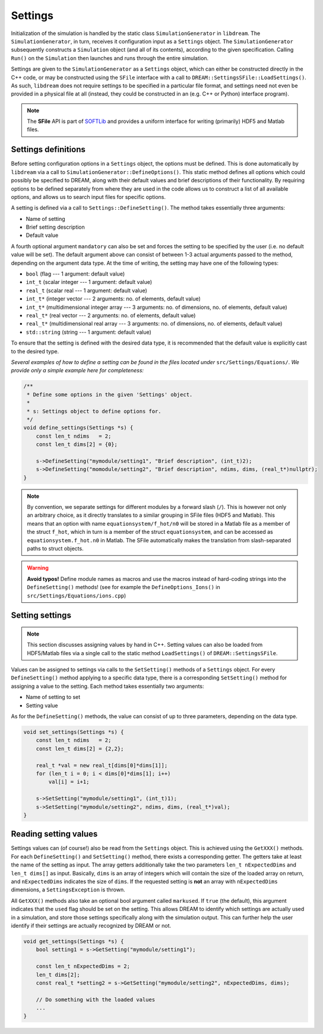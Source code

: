 .. _Settings:

Settings
========
.. seealso::

   All initialization logic in DREAM can be found under
   `src/Settings/ <https://github.com/chalmersplasmatheory/DREAM/tree/master/src/Settings>`_.

Initialization of the simulation is handled by the static class
``SimulationGenerator`` in ``libdream``. The ``SimulationGenerator``, in turn,
receives it configuration input as a ``Settings`` object. The
``SimulationGenerator`` subsequently constructs a ``Simulation`` object (and all
of its contents), according to the given specification. Calling ``Run()`` on the
``Simulation`` then launches and runs through the entire simulation.

Settings are given to the ``SimulationGenerator`` as a ``Settings`` object,
which can either be constructed directly in the C++ code, or may be constructed
using the ``SFile`` interface with a call to ``DREAM::SettingsSFile::LoadSettings()``.
As such, ``libdream`` does not require settings to be specified in a particular
file format, and settings need not even be provided in a physical file at all
(instead, they could be constructed in an (e.g. C++ or Python) interface
program).

.. note::

   The **SFile** API is part of `SOFTLib <https://github.com/hoppe93/softlib>`_
   and provides a uniform interface for writing (primarily) HDF5 and Matlab
   files.

Settings definitions
--------------------
Before setting configuration options in a ``Settings`` object, the options must
be defined. This is done automatically by ``libdream`` via a call to
``SimulationGenerator::DefineOptions()``. This static method defines all options
which could possibly be specified to DREAM, along with their default values and
brief descriptions of their functionality. By requiring options to be defined
separately from where they are used in the code allows us to construct a list
of all available options, and allows us to search input files for specific
options.

A setting is defined via a call to ``Settings::DefineSetting()``. The method
takes essentially three arguments:

- Name of setting
- Brief setting description
- Default value

A fourth optional argument ``mandatory`` can also be set and forces the setting
to be specified by the user (i.e. no default value will be set). The default
argument above can consist of between 1-3 actual arguments passed to the method,
depending on the argument data type. At the time of writing, the setting may
have one of the following types:

- ``bool`` (flag --- 1 argument: default value)
- ``int_t`` (scalar integer --- 1 argument: default value)
- ``real_t`` (scalar real --- 1 argument: default value)
- ``int_t*`` (integer vector --- 2 arguments: no. of elements, default value)
- ``int_t*`` (multidimensional integer array --- 3 arguments: no. of dimensions, no. of elements, default value)
- ``real_t*`` (real vector --- 2 arguments: no. of elements, default value)
- ``real_t*`` (multidimensional real array --- 3 arguments: no. of dimensions, no. of elements, default value)
- ``std::string`` (string --- 1 argument: default value)

To ensure that the setting is defined with the desired data type, it is
recommended that the default value is explicitly cast to the desired type.

*Several examples of how to define a setting can be found in the files located
under* ``src/Settings/Equations/``. *We provide only a simple example here for
completeness:*


.. code-block:: c++

   /**
    * Define some options in the given 'Settings' object.
    *
    * s: Settings object to define options for.
    */
   void define_settings(Settings *s) {
       const len_t ndims   = 2;
       const len_t dims[2] = {0};

       s->DefineSetting("mymodule/setting1", "Brief description", (int_t)2);
       s->DefineSetting("momodule/setting2", "Brief description", ndims, dims, (real_t*)nullptr);
   }


.. note::

   By convention, we separate settings for different modules by a forward slash
   (``/``). This is however not only an arbitrary choice, as it directly
   translates to a similar grouping in SFile files (HDF5 and Matlab). This means
   that an option with name ``equationsystem/f_hot/n0`` will be stored in a
   Matlab file as a member of the struct ``f_hot``, which in turn is a member of
   the struct ``equationsystem``, and can be accessed as
   ``equationsystem.f_hot.n0`` in Matlab. The SFile automatically makes the
   translation from slash-separated paths to struct objects.

.. warning::

   **Avoid typos!**
   Define module names as macros and use the macros instead of hard-coding
   strings into the ``DefineSetting()`` methods! (see for example
   the ``DefineOptions_Ions()`` in ``src/Settings/Equations/ions.cpp``)

Setting settings
----------------
.. note::

   This section discusses assigning values by hand in C++. Setting values can
   also be loaded from HDF5/Matlab files via a single call to the static method
   ``LoadSettings()`` of ``DREAM::SettingsSFile``.

Values can be assigned to settings via calls to the ``SetSetting()`` methods of
a ``Settings`` object. For every ``DefineSetting()`` method applying to a
specific data type, there is a corresponding ``SetSetting()`` method for
assigning a value to the setting. Each method takes essentially two arguments:

- Name of setting to set
- Setting value

As for the ``DefineSetting()`` methods, the value can consist of up to three
parameters, depending on the data type.

.. code-block:: c++

   void set_settings(Settings *s) {
       const len_t ndims   = 2;
       const len_t dims[2] = {2,2};

       real_t *val = new real_t[dims[0]*dims[1]];
       for (len_t i = 0; i < dims[0]*dims[1]; i++)
           val[i] = i+1;

       s->SetSetting("mymodule/setting1", (int_t)1);
       s->SetSetting("mymodule/setting2", ndims, dims, (real_t*)val);
   }

Reading setting values
----------------------
Settings values can (of course!) also be read from the ``Settings`` object. This
is achieved using the ``GetXXX()`` methods. For each ``DefineSetting()`` and
``SetSetting()`` method, there exists a corresponding getter. The getters take
at least the name of the setting as input. The array getters additionally take
the two parameters ``len_t nExpectedDims`` and ``len_t dims[]`` as input.
Basically, ``dims`` is an array of integers which will contain the size of the
loaded array on return, and ``nExpectedDims`` indicates the size of ``dims``.
If the requested setting is **not** an array with ``nExpectedDims`` dimensions,
a ``SettingsException`` is thrown.

All ``GetXXX()`` methods also take an optional bool argument called
``markused``. If ``true`` (the default), this argument indicates that the
``used`` flag should be set on the setting. This allows DREAM to identify which
settings are actually used in a simulation, and store those settings
specifically along with the simulation output. This can further help the user
identify if their settings are actually recognized by DREAM or not.

.. code-block:: c++

   void get_settings(Settings *s) {
       bool setting1 = s->GetSetting("mymodule/setting1");

       const len_t nExpectedDims = 2;
       len_t dims[2];
       const real_t *setting2 = s->GetSetting("mymodule/setting2", nExpectedDims, dims);

       // Do something with the loaded values
       ...
   }

